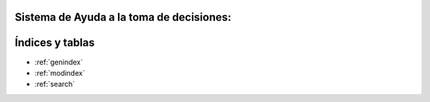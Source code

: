 .. amaru_project documentation master file, created by
   sphinx-quickstart on Sun Feb 17 11:46:20 2013.
   You can adapt this file completely to your liking, but it should at least
   contain the root `toctree` directive.

Sistema de Ayuda a la toma de decisiones:
=========================================

Índices y tablas
================

* :ref:`genindex`
* :ref:`modindex`
* :ref:`search`
